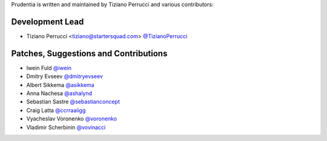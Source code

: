 Prudentia is written and maintained by Tiziano Perrucci and various contributors:

Development Lead
````````````````

- Tiziano Perrucci <tiziano@startersquad.com> `@TizianoPerrucci <https://github.com/TizianoPerrucci>`_


Patches, Suggestions and Contributions
``````````````````````````````````````

- Iwein Fuld `@iwein <https://github.com/iwein>`_
- Dmitry Evseev `@dmitryevseev <https://github.com/dmitryevseev>`_
- Albert Sikkema `@asikkema <https://github.com/asikkema>`_
- Anna Nachesa `@ashalynd <https://github.com/ashalynd>`_
- Sebastian Sastre `@sebastianconcept <https://github.com/sebastianconcept>`_
- Craig Latta `@ccrraaiigg <https://github.com/ccrraaiigg>`_
- Vyacheslav Voronenko `@voronenko <https://github.com/voronenko>`_
- Vladimir Scherbinin `@vovinacci <https://github.com/vovinacci>`_
